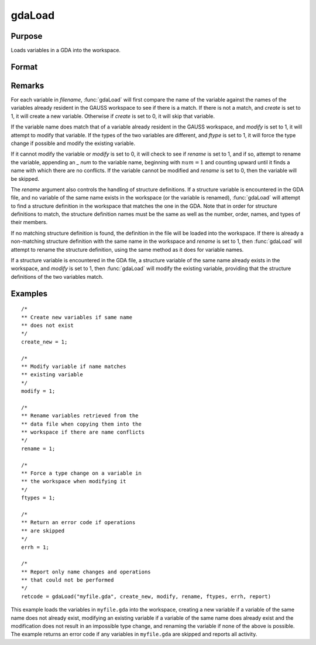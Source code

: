 
gdaLoad
==============================================

Purpose
----------------

Loads variables in a GDA into the workspace.

Format
----------------
.. function:: gdaLoad(filename, create, modify, rename, ftypes, errh, report)

    :param filename: name of data file.
    :type filename: string

    :param create: create flag:

        .. csv-table::
            :widths: auto

            "0", "do not create any new variables in the workspace."
            "1", "create new variables in the workspace."

    :type create: scalar

    :param modify: modify flag:

        .. csv-table::
            :widths: auto

            "0", "do not modify any variables in the workspace."
            "1", "if the name of a variable in the data file matches the name of a variable already in the workspace, modify that variable."

    :type modify: scalar

    :param rename: rename flag:

        .. csv-table::
            :widths: auto

            "0", "do not rename a variable retrieved from the data file when copying it into the workspace."
            "1", "rename variables retrieved from the data file when copying them into the workspace if there are name conflicts with existing variables, which may not be modified."

    :type rename: scalar

    :param ftypes: type force flag:

        .. csv-table::
            :widths: auto

            "0", "do not force a type change on any variables in the workspace when modifying."
            "1", "force a type change on a variable in the workspace when modifying it with the data in a variable of the same name in the data file. Note that if  *ftypes* is set to 1, :func:`gdaLoad` will follow regular type change rules. The types of sparse matrix and structure variables will NOT be changed."

    :type ftypes: scalar

    :param errh: controls the error handling of :func:`gdaLoad`:

        .. csv-table::
            :widths: auto

            "0", "skip operations that cannot be performed, without setting an error return."
            "1", "return an error code if operations are skipped."
            "2", "terminate program if operations are skipped."

    :type errh: scalar

    :param report: controls reporting:

        .. csv-table::
            :widths: auto

            "0", "no reporting."
            "1", "report only name changes and operations that could not be performed."
            "2", "report type changes, name changes, and operations that could not be performed."
            "3", "report everything."

    :type report: scalar

    :returns: **retcode** (*scalar*) - return code, 0 if successful, otherwise one of the following error codes:

        .. csv-table::
            :widths: auto

            "4", "File read error."
            "5", "Invalid file type."
            "10", "File contains no variables."
            "14", "File too large to be read on current platform."
            "24", "Variables skipped."
            "26", "Cannot add structure definition."
            "27", "Structure definition does not match."

Remarks
-------

For each variable in *filename*, :func:`gdaLoad` will first compare the name of
the variable against the names of the variables already resident in the
GAUSS workspace to see if there is a match. If there is not a match, and
*create* is set to 1, it will create a new variable. Otherwise if *create*
is set to 0, it will skip that variable.

If the variable name does match that of a variable already resident in
the GAUSS workspace, and *modify* is set to 1, it will attempt to modify
that variable. If the types of the two variables are different, and
*ftype* is set to 1, it will force the type change if possible and modify
the existing variable.

If it cannot modify the variable or *modify* is set to 0, it will check to
see if *rename* is set to 1, and if so, attempt to rename the variable,
appending an *\_ num* to the variable name, beginning with :math:`num = 1` and
counting upward until it finds a name with which there are no conflicts.
If the variable cannot be modified and *rename* is set to 0, then the
variable will be skipped.

The *rename* argument also controls the handling of structure definitions.
If a structure variable is encountered in the GDA file, and no variable
of the same name exists in the workspace (or the variable is renamed),
:func:`gdaLoad` will attempt to find a structure definition in the workspace
that matches the one in the GDA. Note that in order for structure
definitions to match, the structure definition names must be the same as
well as the number, order, names, and types of their members.

If no matching structure definition is found, the definition in the file
will be loaded into the workspace. If there is already a non-matching
structure definition with the same name in the workspace and *rename* is
set to 1, then :func:`gdaLoad` will attempt to rename the structure definition,
using the same method as it does for variable names.

If a structure variable is encountered in the GDA file, a structure
variable of the same name already exists in the workspace, and *modify* is
set to 1, then :func:`gdaLoad` will modify the existing variable, providing that
the structure definitions of the two variables match.


Examples
----------------

::

    /*
    ** Create new variables if same name
    ** does not exist
    */
    create_new = 1;

    /*
    ** Modify variable if name matches
    ** existing variable
    */
    modify = 1;

    /*
    ** Rename variables retrieved from the
    ** data file when copying them into the
    ** workspace if there are name conflicts
    */
    rename = 1;

    /*
    ** Force a type change on a variable in
    ** the workspace when modifying it
    */
    ftypes = 1;

    /*
    ** Return an error code if operations
    ** are skipped
    */
    errh = 1;

    /*
    ** Report only name changes and operations
    ** that could not be performed
    */
    retcode = gdaLoad("myfile.gda", create_new, modify, rename, ftypes, errh, report)

This example loads the variables in ``myfile.gda`` into the
workspace, creating a new variable if a variable of the same name does not
already exist, modifying an existing variable if a variable of the same
name does already exist and the modification does not result in an impossible
type change, and renaming the variable if none of the above is possible.
The example returns an error code if any variables in ``myfile.gda``
are skipped and reports all activity.

.. seealso:: Functions :func:`gdaSave`
